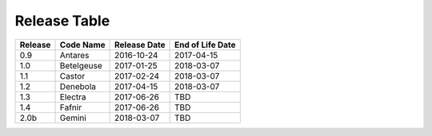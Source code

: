 Release Table
=============

.. csv-table::
   :header: "Release", "Code Name", "Release Date", "End of Life Date"

   "0.9", "Antares", "2016-10-24", "2017-04-15"
   "1.0", "Betelgeuse", "2017-01-25", "2018-03-07"
   "1.1", "Castor", "2017-02-24", "2018-03-07"
   "1.2", "Denebola", "2017-04-15", "2018-03-07"
   "1.3", "Electra", "2017-06-26", "TBD"
   "1.4", "Fafnir", "2017-06-26", "TBD"
   "2.0b", "Gemini", "2018-03-07", "TBD"
